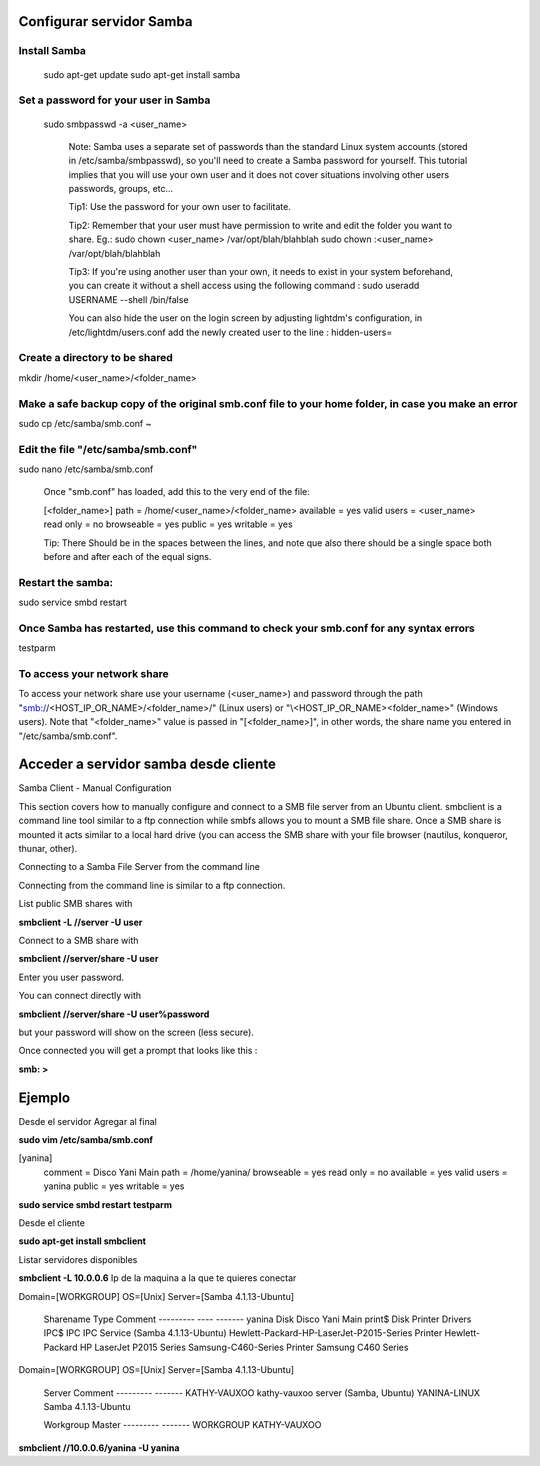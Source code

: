 Configurar servidor Samba
=========================

Install Samba
-------------

    sudo apt-get update
    sudo apt-get install samba

Set a password for your user in Samba
-------------------------------------

    sudo smbpasswd -a <user_name>

        Note: Samba uses a separate set of passwords than the standard Linux system accounts (stored in /etc/samba/smbpasswd), so you'll need to create a Samba password for yourself. This tutorial implies that you will use your own user and it does not cover situations involving other users passwords, groups, etc...

        Tip1: Use the password for your own user to facilitate.

        Tip2: Remember that your user must have permission to write and edit the folder you want to share.
        Eg.:
        sudo chown <user_name> /var/opt/blah/blahblah
        sudo chown :<user_name> /var/opt/blah/blahblah

        Tip3: If you're using another user than your own, it needs to exist in your system beforehand, you can create it without a shell access using the following command :
        sudo useradd USERNAME --shell /bin/false

        You can also hide the user on the login screen by adjusting lightdm's configuration, in /etc/lightdm/users.conf add the newly created user to the line :
        hidden-users=

Create a directory to be shared
-------------------------------

mkdir /home/<user_name>/<folder_name>

Make a safe backup copy of the original smb.conf file to your home folder, in case you make an error
----------------------------------------------------------------------------------------------------

sudo cp /etc/samba/smb.conf ~

Edit the file "/etc/samba/smb.conf"
-----------------------------------

sudo nano /etc/samba/smb.conf

    Once "smb.conf" has loaded, add this to the very end of the file:

    [<folder_name>]
    path = /home/<user_name>/<folder_name>
    available = yes
    valid users = <user_name>
    read only = no
    browseable = yes
    public = yes
    writable = yes

    Tip: There Should be in the spaces between the lines, and note que also there should be a single space both before and after each of the equal signs.

Restart the samba:
------------------

sudo service smbd restart

Once Samba has restarted, use this command to check your smb.conf for any syntax errors
---------------------------------------------------------------------------------------

testparm

To access your network share
----------------------------

To access your network share use your username (<user_name>) and password through the path "smb://<HOST_IP_OR_NAME>/<folder_name>/" (Linux users) or "\\<HOST_IP_OR_NAME>\<folder_name>\" (Windows users). Note that "<folder_name>" value is passed in "[<folder_name>]", in other words, the share name you entered in "/etc/samba/smb.conf". 

Acceder a servidor samba desde cliente
======================================

Samba Client - Manual Configuration

This section covers how to manually configure and connect to a SMB file server from an Ubuntu client. smbclient is a command line tool similar to a ftp connection while smbfs allows you to mount a SMB file share. Once a SMB share is mounted it acts similar to a local hard drive (you can access the SMB share with your file browser (nautilus, konqueror, thunar, other).

Connecting to a Samba File Server from the command line

Connecting from the command line is similar to a ftp connection.

List public SMB shares with

**smbclient -L //server -U user**

Connect to a SMB share with

**smbclient //server/share -U user**

Enter you user password.

You can connect directly with

**smbclient //server/share -U user%password**

but your password will show on the screen (less secure).

Once connected you will get a prompt that looks like this :

**smb: \>**



Ejemplo
=======

Desde el servidor Agregar al final

**sudo vim /etc/samba/smb.conf**

[yanina]
   comment = Disco Yani Main
   path = /home/yanina/
   browseable = yes
   read only = no
   available = yes
   valid users = yanina
   public = yes
   writable = yes

**sudo service smbd restart**
**testparm**

Desde el cliente

**sudo apt-get install smbclient**

Listar servidores disponibles

**smbclient -L 10.0.0.6** Ip de la maquina a la que te quieres conectar

Domain=[WORKGROUP] OS=[Unix] Server=[Samba 4.1.13-Ubuntu]

        Sharename       Type      Comment
        ---------       ----      -------
        yanina          Disk      Disco Yani Main
        print$          Disk      Printer Drivers
        IPC$            IPC       IPC Service (Samba 4.1.13-Ubuntu)
        Hewlett-Packard-HP-LaserJet-P2015-Series Printer   Hewlett-Packard HP LaserJet P2015 Series
        Samsung-C460-Series Printer   Samsung C460 Series
Domain=[WORKGROUP] OS=[Unix] Server=[Samba 4.1.13-Ubuntu]

        Server               Comment
        ---------            -------
        KATHY-VAUXOO         kathy-vauxoo server (Samba, Ubuntu)
        YANINA-LINUX         Samba 4.1.13-Ubuntu

        Workgroup            Master
        ---------            -------
        WORKGROUP            KATHY-VAUXOO


**smbclient //10.0.0.6/yanina -U yanina**
